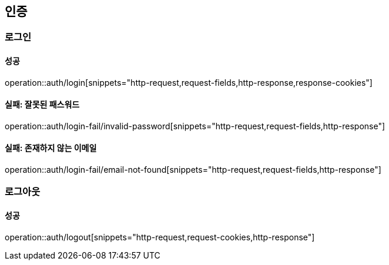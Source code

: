 == 인증

=== 로그인

==== 성공

operation::auth/login[snippets="http-request,request-fields,http-response,response-cookies"]

==== 실패: 잘못된 패스워드

operation::auth/login-fail/invalid-password[snippets="http-request,request-fields,http-response"]

==== 실패: 존재하지 않는 이메일

operation::auth/login-fail/email-not-found[snippets="http-request,request-fields,http-response"]

=== 로그아웃

==== 성공

operation::auth/logout[snippets="http-request,request-cookies,http-response"]
